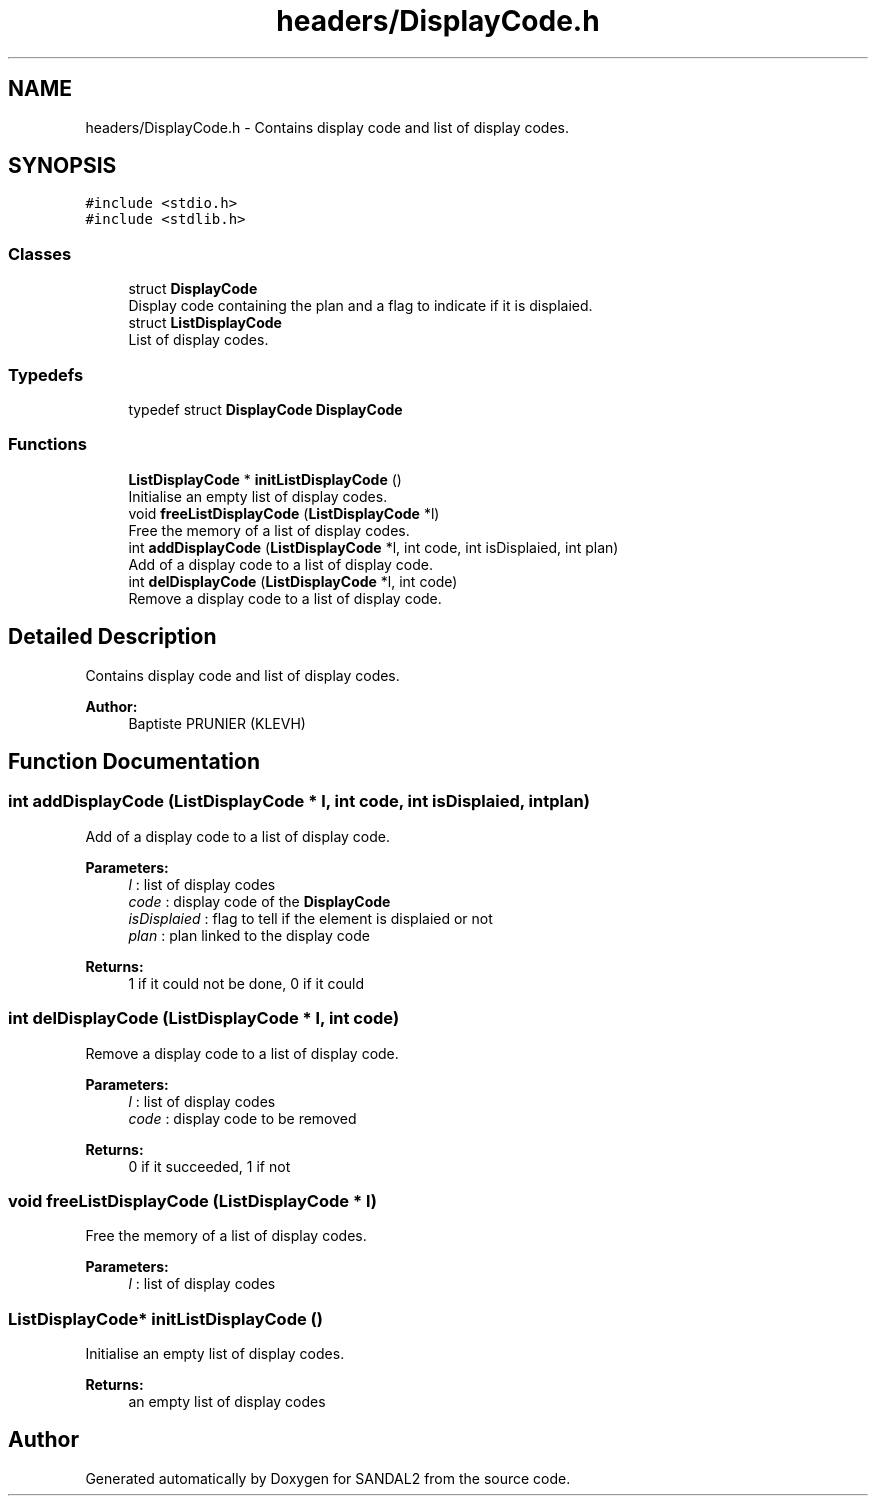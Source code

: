 .TH "headers/DisplayCode.h" 3 "Sun Jun 2 2019" "SANDAL2" \" -*- nroff -*-
.ad l
.nh
.SH NAME
headers/DisplayCode.h \- Contains display code and list of display codes\&.  

.SH SYNOPSIS
.br
.PP
\fC#include <stdio\&.h>\fP
.br
\fC#include <stdlib\&.h>\fP
.br

.SS "Classes"

.in +1c
.ti -1c
.RI "struct \fBDisplayCode\fP"
.br
.RI "Display code containing the plan and a flag to indicate if it is displaied\&. "
.ti -1c
.RI "struct \fBListDisplayCode\fP"
.br
.RI "List of display codes\&. "
.in -1c
.SS "Typedefs"

.in +1c
.ti -1c
.RI "typedef struct \fBDisplayCode\fP \fBDisplayCode\fP"
.br
.in -1c
.SS "Functions"

.in +1c
.ti -1c
.RI "\fBListDisplayCode\fP * \fBinitListDisplayCode\fP ()"
.br
.RI "Initialise an empty list of display codes\&. "
.ti -1c
.RI "void \fBfreeListDisplayCode\fP (\fBListDisplayCode\fP *l)"
.br
.RI "Free the memory of a list of display codes\&. "
.ti -1c
.RI "int \fBaddDisplayCode\fP (\fBListDisplayCode\fP *l, int code, int isDisplaied, int plan)"
.br
.RI "Add of a display code to a list of display code\&. "
.ti -1c
.RI "int \fBdelDisplayCode\fP (\fBListDisplayCode\fP *l, int code)"
.br
.RI "Remove a display code to a list of display code\&. "
.in -1c
.SH "Detailed Description"
.PP 
Contains display code and list of display codes\&. 


.PP
\fBAuthor:\fP
.RS 4
Baptiste PRUNIER (KLEVH) 
.RE
.PP

.SH "Function Documentation"
.PP 
.SS "int addDisplayCode (\fBListDisplayCode\fP * l, int code, int isDisplaied, int plan)"

.PP
Add of a display code to a list of display code\&. 
.PP
\fBParameters:\fP
.RS 4
\fIl\fP : list of display codes 
.br
\fIcode\fP : display code of the \fBDisplayCode\fP 
.br
\fIisDisplaied\fP : flag to tell if the element is displaied or not 
.br
\fIplan\fP : plan linked to the display code 
.RE
.PP
\fBReturns:\fP
.RS 4
1 if it could not be done, 0 if it could 
.RE
.PP

.SS "int delDisplayCode (\fBListDisplayCode\fP * l, int code)"

.PP
Remove a display code to a list of display code\&. 
.PP
\fBParameters:\fP
.RS 4
\fIl\fP : list of display codes 
.br
\fIcode\fP : display code to be removed 
.RE
.PP
\fBReturns:\fP
.RS 4
0 if it succeeded, 1 if not 
.RE
.PP

.SS "void freeListDisplayCode (\fBListDisplayCode\fP * l)"

.PP
Free the memory of a list of display codes\&. 
.PP
\fBParameters:\fP
.RS 4
\fIl\fP : list of display codes 
.RE
.PP

.SS "\fBListDisplayCode\fP* initListDisplayCode ()"

.PP
Initialise an empty list of display codes\&. 
.PP
\fBReturns:\fP
.RS 4
an empty list of display codes 
.RE
.PP

.SH "Author"
.PP 
Generated automatically by Doxygen for SANDAL2 from the source code\&.
